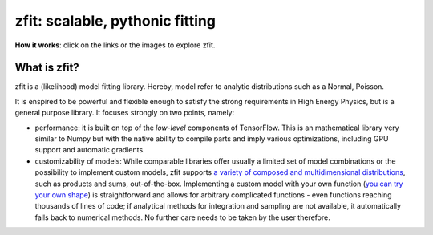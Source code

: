 

================================
zfit: scalable, pythonic fitting
================================


|zfit_logo|

**How it works**: click on the links or the images to explore zfit.

What is zfit?
-------------

zfit is a (likelihood) model fitting library. Hereby, model refer to analytic distributions
such as a Normal, Poisson.

|tutorial10|

It is enspired to be powerful and flexible enough to satisfy the
strong requirements in High Energy Physics, but is a general purpose library. It focuses strongly on two points,
namely:

- performance: it is built on top of the *low-level* components of TensorFlow. This is an
  mathematical library very similar to Numpy but with the native ability to compile
  parts and imply various optimizations, including GPU support and automatic gradients.
- customizability of models: While comparable libraries offer usually a limited set of
  model combinations or the possibility to implement custom models, zfit supports `a variety of
  composed and multidimensional distributions <https://mybinder.org/v2/gh/zfit/zfit-tutorials/9fc3fb862f078d4
  10288142a354c78edfa0d0b05?filepath=20%20-%20Composite%20Models.ipynb>`_, such as
  products and sums, out-of-the-box.
  Implementing a custom model with your own function
  (`you can try your own shape  <https://mybinder.org/v2/gh/zfit/zfit-tutorials/9fc3fb862f078d410288142a354c78edfa0d0b05?filepath=60%20-%20Custom%20PDF.ipynb>`_)
  is straightforward and allows for arbitrary
  complicated functions - even functions reaching thousands of lines of code;
  if analytical methods for integration and sampling are not
  available, it automatically falls back to numerical methods. No further care needs to
  be taken by the user therefore.

.. |zfit_logo| image:: images/zfit-fin_400x168.png
   :target: https://github.com/zfit/zfit

.. |tutorial10| image:: images/gauss_fit.png
   :target: https://mybinder.org/v2/gh/zfit/zfit-tutorials/9fc3fb862f078d410288142a354c78edfa0d0b05?filepath=10%20-%20Introduction%20to%20zfit.ipynb
   :alt: zfit logo